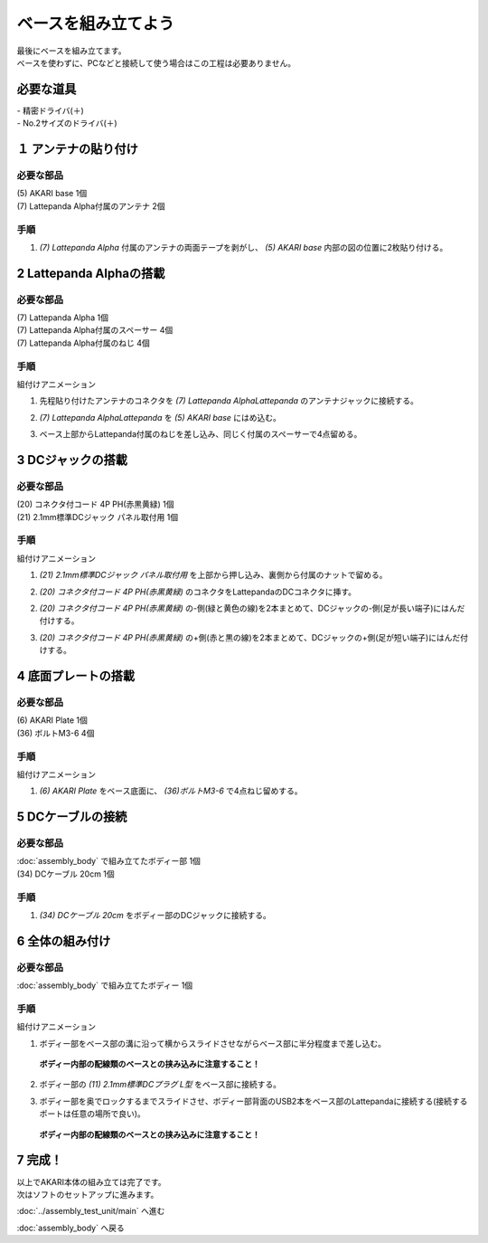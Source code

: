 ***********************************************************
ベースを組み立てよう
***********************************************************

| 最後にベースを組み立てます。
| ベースを使わずに、PCなどと接続して使う場合はこの工程は必要ありません。

必要な道具
-----------------------------------------------------------
| - 精密ドライバ(＋)
| - No.2サイズのドライバ(＋)


１ アンテナの貼り付け
-----------------------------------------------------------

必要な部品
^^^^^^^^^^^^^^^^^^^^^^^^^^^^^^^^^^^^^^^^^^^^^^^^^^^^^^^^^^^
| (5) AKARI base 1個
| (7) Lattepanda Alpha付属のアンテナ 2個

.. image:: ../../images/assembly/base/base01-01.jpg
    :width: 400px

手順
^^^^^^^^^^^^^^^^^^^^^^^^^^^^^^^^^^^^^^^^^^^^^^^^^^^^^^^^^^^
1. `(7) Lattepanda Alpha` 付属のアンテナの両面テープを剥がし、 `(5) AKARI base` 内部の図の位置に2枚貼り付ける。

.. image:: ../../images/assembly/base/base01-02.jpg
    :width: 400px


2 Lattepanda Alphaの搭載
-----------------------------------------------------------

必要な部品
^^^^^^^^^^^^^^^^^^^^^^^^^^^^^^^^^^^^^^^^^^^^^^^^^^^^^^^^^^^
| (7) Lattepanda Alpha 1個
| (7) Lattepanda Alpha付属のスペーサー 4個
| (7) Lattepanda Alpha付属のねじ 4個


.. image:: ../../images/assembly/base/base02-01.jpg
    :width: 400px

手順
^^^^^^^^^^^^^^^^^^^^^^^^^^^^^^^^^^^^^^^^^^^^^^^^^^^^^^^^^^^
組付けアニメーション

.. image:: ../../images/assembly/base/base02-ex.gif
    :width: 400px

1. 先程貼り付けたアンテナのコネクタを `(7) Lattepanda AlphaLattepanda` のアンテナジャックに接続する。

.. image:: ../../images/assembly/base/base02-02.jpg
    :width: 400px


2. `(7) Lattepanda AlphaLattepanda` を `(5) AKARI base` にはめ込む。

.. image:: ../../images/assembly/base/base02-03.jpg
    :width: 400px

3. ベース上部からLattepanda付属のねじを差し込み、同じく付属のスペーサーで4点留める。

.. image:: ../../images/assembly/base/base02-04.jpg
    :width: 400px

.. image:: ../../images/assembly/base/base02-05.jpg
    :width: 400px

3 DCジャックの搭載
-----------------------------------------------------------

必要な部品
^^^^^^^^^^^^^^^^^^^^^^^^^^^^^^^^^^^^^^^^^^^^^^^^^^^^^^^^^^^
| (20) コネクタ付コード 4P PH(赤黒黄緑) 1個
| (21) 2.1mm標準DCジャック パネル取付用 1個

.. image:: ../../images/assembly/base/base03-01.jpg
    :width: 400px

手順
^^^^^^^^^^^^^^^^^^^^^^^^^^^^^^^^^^^^^^^^^^^^^^^^^^^^^^^^^^^
組付けアニメーション

.. image:: ../../images/assembly/base/base03-ex.gif
    :width: 400px

1. `(21) 2.1mm標準DCジャック パネル取付用` を上部から押し込み、裏側から付属のナットで留める。

.. image:: ../../images/assembly/base/base03-02.jpg
    :width: 400px

.. image:: ../../images/assembly/base/base03-03.jpg
    :width: 400px

2. `(20) コネクタ付コード 4P PH(赤黒黄緑)` のコネクタをLattepandaのDCコネクタに挿す。

.. image:: ../../images/assembly/base/base03-04.jpg
    :width: 400px


2. `(20) コネクタ付コード 4P PH(赤黒黄緑)` の-側(緑と黄色の線)を2本まとめて、DCジャックの-側(足が長い端子)にはんだ付けする。

.. image:: ../../images/assembly/base/base03-05.jpg
    :width: 400px

3. `(20) コネクタ付コード 4P PH(赤黒黄緑)` の+側(赤と黒の線)を2本まとめて、DCジャックの+側(足が短い端子)にはんだ付けする。

.. image:: ../../images/assembly/base/base03-06.jpg
    :width: 400px

4 底面プレートの搭載
-----------------------------------------------------------

必要な部品
^^^^^^^^^^^^^^^^^^^^^^^^^^^^^^^^^^^^^^^^^^^^^^^^^^^^^^^^^^^
| (6) AKARI Plate 1個
| (36) ボルトM3-6 4個

.. image:: ../../images/assembly/base/base04-01.jpg
    :width: 400px

手順
^^^^^^^^^^^^^^^^^^^^^^^^^^^^^^^^^^^^^^^^^^^^^^^^^^^^^^^^^^^
組付けアニメーション

.. image:: ../../images/assembly/base/base04-ex.gif
    :width: 400px

1. `(6) AKARI Plate` をベース底面に、 `(36)ボルトM3-6` で4点ねじ留めする。

.. image:: ../../images/assembly/base/base04-02.jpg
    :width: 400px

5 DCケーブルの接続
-----------------------------------------------------------

必要な部品
^^^^^^^^^^^^^^^^^^^^^^^^^^^^^^^^^^^^^^^^^^^^^^^^^^^^^^^^^^^
| :doc:`assembly_body` で組み立てたボディー部 1個
| (34) DCケーブル 20cm 1個

.. image:: ../../images/assembly/base/base05-01.jpg
    :width: 400px

手順
^^^^^^^^^^^^^^^^^^^^^^^^^^^^^^^^^^^^^^^^^^^^^^^^^^^^^^^^^^^
1. `(34) DCケーブル 20cm` をボディー部のDCジャックに接続する。

.. image:: ../../images/assembly/base/base05-02.jpg
    :width: 400px

6 全体の組み付け
-----------------------------------------------------------

必要な部品
^^^^^^^^^^^^^^^^^^^^^^^^^^^^^^^^^^^^^^^^^^^^^^^^^^^^^^^^^^^

| :doc:`assembly_body` で組み立てたボディー 1個

.. image:: ../../images/assembly/base/base06-01.jpg
    :width: 400px

手順
^^^^^^^^^^^^^^^^^^^^^^^^^^^^^^^^^^^^^^^^^^^^^^^^^^^^^^^^^^^
組付けアニメーション

.. image:: ../../images/assembly/base/base06-ex.gif
    :width: 400px

1. ボディー部をベース部の溝に沿って横からスライドさせながらベース部に半分程度まで差し込む。

 **ボディー内部の配線類のベースとの挟み込みに注意すること！**

.. image:: ../../images/assembly/base/base06-02.jpg
    :width: 400px

2. ボディー部の `(11) 2.1mm標準DCプラグ L型` をベース部に接続する。

.. image:: ../../images/assembly/base/base06-03.jpg
    :width: 400px

3. ボディー部を奥でロックするまでスライドさせ、ボディー部背面のUSB2本をベース部のLattepandaに接続する(接続するポートは任意の場所で良い)。

 **ボディー内部の配線類のベースとの挟み込みに注意すること！**

.. image:: ../../images/assembly/base/base06-04.jpg
    :width: 400px

7 完成！
-----------------------------------------------------------

.. image:: ../../images/assembly/base/base07-01.jpg
    :width: 400px

| 以上でAKARI本体の組み立ては完了です。
| 次はソフトのセットアップに進みます。

:doc:`../assembly_test_unit/main` へ進む

:doc:`assembly_body` へ戻る

